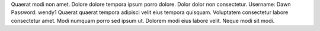 Quaerat modi non amet.
Dolore dolore tempora ipsum porro dolore.
Dolor dolor non consectetur.
Username: Dawn
Password: wendy1
Quaerat quaerat tempora adipisci velit eius tempora quisquam.
Voluptatem consectetur labore consectetur amet.
Modi numquam porro sed ipsum ut.
Dolorem modi eius labore velit.
Neque modi sit modi.
